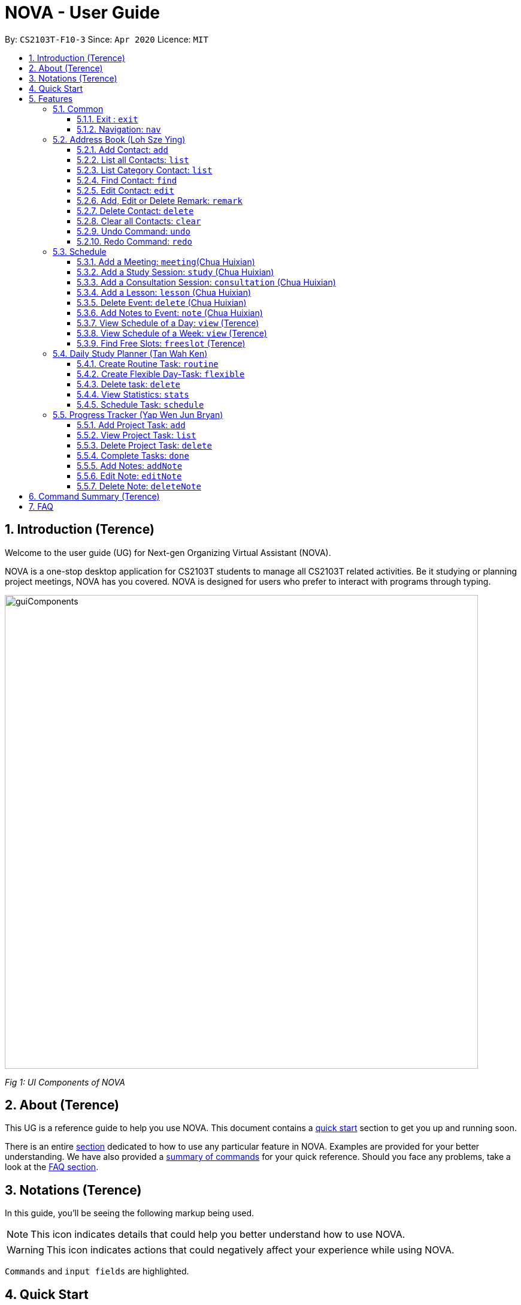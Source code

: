 [[Top]]
= NOVA - User Guide
:site-section: UserGuide
:toc:
:toc-title:
:toc-placement: preamble
:toclevels: 4
:sectnums:
:imagesDir: images
:stylesDir: stylesheets
:xrefstyle: full
:experimental:
ifdef::env-github[]
:tip-caption: :bulb:
:note-caption: :information_source:
endif::[]

:repoURL: https://github.com/AY1920S2-CS2103T-F10-3/main

By: `CS2103T-F10-3`      Since: `Apr 2020`      Licence: `MIT`

[[Intro]]
// tag::intro[]
== Introduction (Terence)

Welcome to the user guide (UG) for Next-gen Organizing Virtual Assistant (NOVA).

NOVA is a one-stop desktop application for CS2103T students to manage all CS2103T related activities. Be it studying
or planning project meetings, NOVA has you covered. NOVA is designed for users who prefer to interact with programs
through typing.

image::userguide/guiComponents.png[width="790" align="center"]
[.text-center]
_[.small]#Fig 1: UI Components of NOVA#_

// end::intro[]
// tag::about[]

[[About]]
== About (Terence)

This UG is a reference guide to help you use NOVA. This document contains a <<QuickStart, quick start>> section to get
you up and
running soon.

There is an entire <<Features, section>> dedicated to how to use any particular feature in NOVA. Examples are provided
for your
better understanding. We have also provided a <<Summary, summary of commands>> for your quick reference. Should you
face any problems, take a look at the <<FAQ, FAQ section>>.

// end::about[]
// tag::notation[]

[[Notation]]
== Notations (Terence)
In this guide, you'll be seeing the following markup being used.

[NOTE]
This icon indicates details that could help you better understand how to use NOVA.

[WARNING]
This icon indicates actions that could negatively affect your experience while using NOVA.

`Commands` and `input fields` are highlighted.

// end::notation[]

[[QuickStart]]
== Quick Start
Here are some steps to get you started:

.  Ensure you have Java *11* or above installed in your Computer.
.  Download the latest *nova.jar* link:{repoURL}/releases[here].
.  Copy the file to the folder you want to use as the home folder for your NOVA.
.  Double-click the file to start the app. The GUI should appear in a few seconds.
+
image::Ui.png[width="790" align="center"]
[.text-center]
_[.small]#Fig 4.1: GUI of NOVA#_
+
.  Type the command in the command box and press kbd:[Enter] to execute it.
.  Try the following commands to get you warmed up:

* *`nav ab`*: navigates to address book mode.

[NOTE]
====
You can use the following commands once you are in address book mode:

* *`list`* : lists all contacts

* `add n\John Doe p\98765432 e\\john@gmail.com c\classmate` : adds a contact named John Doe to the Address Book
 and categorise as classmate
====
* *`exit`* : exits the app

Refer to <<Features, Features>> for details of each command.

[[Features]]
== Features
Features are grouped together in modes of operation. There is a set of common commands which can be used in any mode,
and within every mode, there is also a set of commands for you to use and get things done.

=== Common
NOVA offers a set of common functionalities across all modes. These commands can be executed within any mode in NOVA.

==== Exit : `exit`
You can exit NOVA with this command. While exiting NOVA, contacts, schedules and notes will be saved.

Format: +
`exit`

<<Top, [Back to Top]>>

==== Navigation: `nav`
You can navigate to the desired mode to use its features.

Format: +
`nav [home/ab/schedule/planner/progresstracker]`

[NOTE]
`ab` refers to address book.

Example: +
Suppose you want to use the schedule,

enter the command: `nav schedule`

NOVA will change the mode to schedule as seen below.

image::userguide/schedule_nav.png[width="790" align="center"]
[.text-center]
_[.small]#Fig 5.1.2: GUI of NOVA after entering `nav schedule`#_

<<Top, [Back to Top]>>

=== Address Book (Loh Sze Ying)
Learn how to work with the Address Book in NOVA. The address book feature allows you to keep in contact with
your teammates and classmates, and contacts are automatically sorted by alphabetical order. +

You need to be in address book mode to use the features. Access this mode by entering the command `nav ab`. Your NOVA should look something
like Figure 5.2 below.

image::userguide/addressbook.png[width="790" align="center"]
[.text-center]
_[.small]#Fig 5.2: GUI of NOVA after entering `nav ab`#_

==== Add Contact: `add`
You can add your classmate or teammate as contact.

Format: `add n\[name] p\[phone number] e\[email address] c\[classmate/teammate]`

[NOTE]
====
* `[name]` is not case-sensitive. (E.g. "Jane doe" is the same as "jane Doe"). +
The name you add will be automatically formatted. (E.g. "jane doe" will become "Jane Doe")
* `[classmate/teammate]` is not case-sensitive. (E.g. "ClassMate" is the same as "classmate")
* You can only add either `classmate` or `teammate` as category
====

Example: +
Suppose you want to add your classmate named Jane Doe, with phone number 12345678 and email address janedoe@gmail.com
into NOVA,

enter the command: `add n\Jane Doe p\12345678 e\\janedoe@gmail.com c\classmate`

NOVA will add a new contact named Jane Doe, phone number 12345678 and email address janedoe@gmail.com into the
classmate category and display a confirmation message as seen below.

image::userguide/addressbook_add.PNG[width="690" align="center"]
[.text-center]
_[.small]#Fig 5.2.1: Display message after entering +
`add n\Jane Doe p\12345678 e\\janedoe@gmail.com c\classmate`#_

<<Top, [Back to Top]>>

==== List all Contacts: `list`
You can list the contact's name, phone number and category of all contacts.

Format: `list`

<<Top, [Back to Top]>>

==== List Category Contact: `list`
You can list the name and phone number of all the contacts under a specified category, be it classmate or teammate.

Format: `list c\[classmate/teammate]`

[NOTE]
====
* `[classmate/teammate]` is not case-sensitive. (E.g. "ClasSMate" is the same as "classmate")
* There are only `classmate` and `teammate` categories
====

Example:

* Suppose you want to view all the classmate contacts that you have added into NOVA,
+
enter the command: `list c\classmate`
+
NOVA will lists all your contacts in the `classmate` category. +
 +

* Suppose you want to view all the teammate contacts that you have added into NOVA,
+
enter the command: `list c\teammate`
+
NOVA will lists all your contacts in the `teammate` category.

<<Top, [Back to Top]>>

==== Find Contact: `find`
You can find a contact added to the address book easily, either with the full name or just with the person's first or the last name.

Format: `find n\[name]`

[NOTE]
====
* `[name]` is not case-sensitive. (E.g. "Jane doe" is the same as "jane Doe")
====

Example:

* Suppose you want to find Jane Doe within NOVA,
+
enter the command: `find n\Jane doe`
+
NOVA will find and list saved contacts named Jane Doe.

* Or you can find Jane Doe with just Jane,
+
enter the command: `find n\Jane`
+
NOVA will find and list saved contacts named Jane.

<<Top, [Back to Top]>>

==== Edit Contact: `edit`
You can edit the contacts that you have added. If the contact you want to edit does not exist, NOVA will let you know. +

Format: `edit i\[index] n\[name] p\[phone number] e\[email address] c\[classmate/teammate]`

[WARNING]
====
The `[index]` will apply on the list of your most recent `list`, `list c\[classmate/teamate]` or `find` command.
Confirm the position of the contact in your most recent list to avoid editing other contact.
====

[NOTE]
====
* At least one of the optional fields must be provided (`n\[name]`, `p\[phone number]`,
`e\[email address]` or `c\[classmate/teammate]`)
* The `[index]` must be a positive integer. (E.g. 1, 2, 3, ...)
* `[name]` and `[classmate/teammate]` are not case-sensitive. (E.g. "Jane doe" is the same as "jane Doe")
* The name you add will be automatically formatted. (E.g. "jane doe" will become "Jane Doe")
* You can only edit either `classmate` or `teammate` as category
====

Example: +
Suppose you want to edit the Alex Yeoh's phone number in your address book after using `list` as shown below,

image::userguide/addressbook_list.PNG[width="690" align="center"]
[.text-center]
_[.small]#Fig 5.2.5.1: Example display message after entering `list`#_

enter the command: `edit i\1 p\88888888`

NOVA will edit the phone number of Alex Yeoh to 88888888 as shown below.

image::userguide/addressbook_edit.PNG[width="790" align="center"]
[.text-center]
_[.small]#Fig 5.2.5.2: Display message after entering `edit i\1 p\88888888`#_

<<Top, [Back to Top]>>

==== Add, Edit or Delete Remark: `remark`
You can add remarks that are category specific, to a contact.

Format: `remark i\[index] r\[remark]`

[WARNING]
====
The `[index]` will apply on the list of your most recent `list`, `list c\[classmate/teamate]` or `find` command.
Confirm the position of the contact in your most recent list to avoid editing other contact.
====

[NOTE]
====
* The `[index]` must be a positive integer. (E.g. 1, 2, 3, ...)
* To remove any remarks, use `remark i\[index] r\` or `remark i\[index]`
====

Example: +
Suppose you want add remark to Bernice Yu in your address book after using `list` as seen in Fig 5.2.5.1,

enter the command: `remark i\2 r\She\'s a nice teammate`

NOVA will add the remark "She's a nice teammate" to Bernice Yu in your address book as shown below.

image::userguide/addressbook_remark.PNG[width="790" align="center"]
[.text-center]
_[.small]#Fig 5.2.6.2: Display message after entering `remark i\2 r\She's a nice teammate`#_

<<Top, [Back to Top]>>

==== Delete Contact: `delete`
You can delete a contact that you have added. If the contact you try to delete does not exist, NOVA will let you know.

Format: `delete i\[index]`

[WARNING]
====
The `[index]` will apply on the list of your most recent `list`, `list c\[classmate/teamate]` or `find` command.
Confirm the position of the contact in your most recent list to avoid editing other contact.
====

[NOTE]
====
* Deletes the contact at the specified `[index]` in the displayed contact list
* The `[index]` must be a positive integer. (E.g. 1, 2, 3, ...)
====

Example: +
Suppose you want to delete Alex Yeoh's contact after using the `list` as seen in Fig 5.2.5.1,

enter the command: `delete i\1`

NOVA will delete Alex Yeoh from your the address book.

image::userguide/addressbook_delete.PNG[width="790" align="center"]
[.text-center]
_[.small]#Fig 5.2.7.2: Display message after entering `delete i\1`#_

<<Top, [Back to Top]>>

==== Clear all Contacts: `clear`
You can clear all the contacts that you have added in your address book.

Format: `clear`

[WARNING]
Using `clear` command will **delete all** the contacts that you have saved.

<<Top, [Back to Top]>>

==== Undo Command: `undo`
You can undo a command that you have entered. If you cannot undo, NOVA will let you know.

Format: `undo`

<<Top, [Back to Top]>>

==== Redo Command: `redo`

You can redo undone commands. To use `redo`, you must first have used `undo`. If you cannot redo, NOVA will let you know.

Format: `redo`

[WARNING]
After you successfully entered a command (apart from undo) after an undo command, you will lose all undone commands.

<<Top, [Back to Top]>>

=== Schedule
Learn how to work with the schedule feature in NOVA. You can track important events by adding them into the schedule
and manage them easily.

You need to be in schedule mode. Enter the schedule mode by entering the command `nav schedule`.
Your NOVA should look something like Figure 5.3 below.

image::userguide/schedule_nav.png[width="790" align="center"]
[.text-center]
_[.small]#Figure 5.3: GUI of NOVA after user typed `nav schedule`#_

// tag::events[]

==== Add a Meeting: `meeting`(Chua Huixian)
You can add a meeting as one of your events.
If there is already an event in the time slot, NOVA will inform you.

Format: `meeting d\[description] v\[venue] t\[YYYY-MM-DD] [Start time (HH:MM)] [End time (HH:MM)]`

[NOTE]
====
* The `[End time (HH:MM)]` must be later than the `[Start time (HH:MM)]`.
* Events cannot span across more than a day (`00:00` is the start of a day, `23:59` is the end of a day).
* You can only add meetings to dates that fall within the semester.
* All prefixes (i.e. `d\`, `v\` and `t\`) must be present.
* `[description]` and/or `[venue]` can be left as blank spaces if you wish (i.e. " ").
====

Example: +
Suppose you wish to add a project meeting into your schedule, which is from 2pm to 3pm on 20 Feb 2020, +

enter the command: `meeting d\CS2103T website set-up v\COM1 t\2020-02-20 14:00 15:00`

NOVA will create an event for a team meeting at COM1 on 20 Feb 2020 to set up CS2103T website from 2pm to 3pm.

image::userguide/EventMeeting.png[width="400" align="center"]
[.text-center]
_[.small]#Fig 5.3.1: Display message after entering +
 `meeting d\CS2103T website set-up v\COM1 t\2020-02-20 14:00 15:00`#_

<<Top, [Back to Top]>>

==== Add a Study Session: `study` (Chua Huixian)
You can add a study session as one of your events.
If there is already an event in the time slot, NOVA will inform you.

Format: `study d\[description] v\[venue] t\[YYYY-MM-DD] [Start time (HH:MM)] [End time (HH:MM)]`

[NOTE]
====
* The `[End time (HH:MM)]` must be later than the `[Start time (HH:MM)]`.
* Events cannot span across more than a day (`00:00` is the start of a day, `23:59` is the end of a day).
* You can only add study sessions to dates that fall within the semester.
* All prefixes (i.e. `d\`, `v\` and `t\`) must be present.
* `[description]` and/or `[venue]` can be left as blank spaces if you wish (i.e. " ").
====

Example: +
Suppose you wish to add a group study session from 4pm to 5pm on 20 Feb 2020, +

enter the command: `study d\cool peeps revision v\COM1 t\2020-02-20 16:00 17:00`

NOVA will create an event for study session at COM1 on 20 Feb 2020 from 4pm to 5pm.

image::userguide/EventStudy.png[width="400" align="center"]
[.text-center]
_[.small]#Fig 5.3.2: Display message after entering +
 `study d\cool peeps revision v\COM1 t\2020-02-20 16:00 17:00`#_

<<Top, [Back to Top]>>

==== Add a Consultation Session: `consultation` (Chua Huixian)
You can add a consultation session as one of your events.
If there is already an event in the time slot, NOVA will inform you.

Format: `consultation d\[description] v\[venue] t\[YYYY-MM-DD] [Start time (HH:MM)] [End time (HH:MM)]`

[NOTE]
====
* The `[End time (HH:MM)]` must be later than the `[Start time (HH:MM)]`.
* Events cannot span across more than a day (`00:00` is the start of a day, `23:59` is the end of a day).
* You can only add consultation sessions to dates that fall within the semester.
* All prefixes (i.e. `d\`, `v\` and `t\`) must be present.
* `[description]` and/or `[venue]` can be left as blank spaces if you wish (i.e. " ").
====

Example: +
Suppose you wish to add a consultation session from 3pm to 4pm on 20 Feb 2020, +

enter the command: `consultation d\clarify UML v\COM1 t\2020-02-20 15:00 16:00`

NOVA will create an event for consultation at COM1 on 20 Feb 2020 to clarify UML from 3pm to 4pm.

image::userguide/EventConsultation.png[width="400" align="center"]
[.text-center]
_[.small]#Fig 5.3.3: Display message after entering +
 `consultation d\clarify UML v\COM1 t\2020-02-20 15:00 16:00`#_

<<Top, [Back to Top]>>

==== Add a Lesson: `lesson` (Chua Huixian)
You can add weekly lessons as one of your events.
If there is already an event in the time slot, NOVA will inform you.

Format: `lesson d\[description] v\[venue] t\[day] [Start time (HH:MM)] [End time (HH:MM)]`

[NOTE]
====
* The `[End time (HH:MM)]` must be later than the `[Start time (HH:MM)]`.
* Events cannot span across more than a day (`00:00` is the start of a day, `23:59` is the end of a day).
* The lesson will be repeated weekly from weeks 1 to 13.
* There will not be lessons in the recess week.
* All prefixes (i.e. `d\`, `v\` and `t\`) must be present.
* `[description]` and/or `[venue]` can be left as blank spaces if you wish (i.e. " ").
====

Example: +
Suppose you wish to add a weekly lesson from 3pm to 4pm on Friday, +

enter the command: `lesson d\CS2103T tutorial v\COM1-B103 t\Friday 15:00 16:00`

NOVA will create weekly events for CS2103T tutorial at COM1-B103 on Friday from 3pm to 4pm for the entire semester.

image::userguide/EventLesson.png[width="400" align="center"]
[.text-center]
_[.small]#Fig 5.3.4: Display message after entering +
 `lesson d\CS2103T tutorial v\COM1-B103 t\Friday 15:00 16:00`#_

<<Top, [Back to Top]>>

==== Delete Event: `delete` (Chua Huixian)
You can delete an event that you no longer want.
If the event does not exist, NOVA will inform you.

Format: `delete t\[YYYY-MM-DD] i\[index]`

[NOTE]
====
* `[index]` must be a positive integer. (E.g. 1, 2, 3, ...)
* All prefixes (i.e. `t\` and `i\`) must be present.
====

Example: +
Suppose you wish to remove the second event from the list of events on 20 Feb 2020, +

enter the command: `delete t\2020-02-20 i\2`

NOVA will delete the second event on 20 Feb 2020.

image::userguide/EventDelete.png[width="400" align="center"]
[.text-center]
_[.small]#Fig 5.3.5: Display message after entering `delete t\2020-02-20 i\2`#_

<<Top, [Back to Top]>>

==== Add Notes to Event: `note` (Chua Huixian)
You can add additional notes about an event. If the event does not exist, NOVA will inform you.

Format: `note d\[description] t\[YYYY-MM-DD] i\[index]`

[NOTE]
====
* `[index]` must be a positive integer. (E.g. 1, 2, 3, ...)
* All prefixes (i.e. `d\`, `t\` and `i\`) must be present.
* `[description]` can be left as a blank space if you wish (i.e. " ").
====

Example: +
Suppose you wish to add a note that indicates the work allocation to a meeting event, +

enter the command: `note d\Alice - Contact Us page, Bob - Readme Page t\2020-02-20 i\1`

NOVA will add a note with the description "note d\Alice - Contact Us page, Bob - Readme Page t\2020-02-20 i\1"
to the first event on 20 Feb 2020.

image::userguide/EventNote.png[width="400" align="center"]
[.text-center]

_[.small]#Fig 5.3.6: Display message after entering +
`note d\Alice - Contact Us page, Bob - Readme Page t\2020-02-20 i\1`#_

// end::events[]

<<Top, [Back to Top]>>

// tag::view[]
==== View Schedule of a Day: `view` (Terence)
You can view the schedule of a specified day. If there is nothing to do on that day, NOVA will tell you.

Format: +
`view t\[YYYY-MM-DD]`

Example: +
Suppose you want to check out what events are happening on 20 Feb, +

enter the command: `view t\2020-02-20`

NOVA will show your schedule on 20 Feb 2020 as seen below.

image::userguide/schedule_view_date.png[width="450" align="center"]
[.text-center]
_[.small]#Fig 5.3.7: Display message after entering `view t\2020-02-20`#_

<<Top, [Back to Top]>>

==== View Schedule of a Week: `view` (Terence)
You can view the schedule of a specified week. If there is nothing to do on that week, NOVA will tell you.

Format: +
`view week i\[week #]`

[NOTE]
====
* `[week #]` must be a positive integer. (E.g. 1, 2, 3, ...)
* Week number for special weeks are as such:
** Recess week is week 16
** Reading week is week 14
** Final examination week is week 15
====

Example: +
Suppose you are interested in what is going to happen in week 6 of the semester, +

enter the command: `view week i\6`

NOVA will show your schedule in week 6 of the semester as seen below.

image::userguide/schedule_view_week.png[width="450" align="center"]
[.text-center]
_[.small]#Fig 5.3.8: Display message after entering `view week i\6`#_

<<Top, [Back to Top]>>

==== Find Free Slots: `freeslot` (Terence)
You can find free slots on a day easily within your schedule without looking through your schedule.

Format: +
`freeslot t\[YYYY-MM-DD]`

Example: +
Suppose you want to find pockets of free time on 20 Feb 2020, +

enter the command: `freeslot t\2020-02-20`

NOVA will show you your freeslots on 20 Feb 2020.

<<Top, [Back to Top]>>

// end::view[]
//tag::studyplanner[]
=== Daily Study Planner (Tan Wah Ken)
Learn how to work with the planner feature in NOVA. You can add daily/weeky tasks into your study plan and schedule it
on any day you like hassle-free.

You need to be in planner mode. Enter the planner mode by entering the command
`nav planner`.

image::userguide/planner.PNG[width="790" align="center"]
[.text-center]
_[.small]#Fig 5.4: GUI of NOVA after user typed contact `nav planner`#_

==== Create Routine Task: `routine`
You can create routine tasks in your study plan. When being scheduled, the tasks will lasts for 30 minutes weekly if
possible.

Format: +
`routine p\[task name] f\[daily/weekly] d\[event duration in minutes]`

[NOTE]
`[event duration in minutes]` must be between 0 and 1440

Example: +
Suppose you want to create a weekly routine task "read cs2103 textbook",

enter the command: `routine p\read cs2103 textbook f\weekly d\30`

NOVA will create a new task “read cs2103 textbook”.

<<Top, [Back to Top]>>

==== Create Flexible Day-Task: `flexible`
You can create flexible tasks in your study plan, which will create one event per day when being scheduled. When
being scheduled, these tasks will create events with duration as long as possible, from 10 minutes to 60 minutes.

Format: +
`flexible p\[task name] t\[total minutes] mind\[maximum event duration in minutes] maxd\[maximum event duration in minutes]`

[NOTE]
====
* `[total minutes]` must be greater than `[minimum event duration in minutes]`
* `[maximum event duration in minutes]` must be greater or equal to `[minimum event duration in minutes]`
* `[minimum event duration in minutes]` and `[maximum event duration in minutes]` must be between 0 and 1440
====

Example: +
Suppose you want to create a flexible task "study vocabulary", +
 +
enter the command: `flexible p\study vocabulary t\100 mind\10 maxd\60`

NOVA will create a new task “study vocabulary”. When being scheduled, this task will create one event “study vocabulary”
with duration as long as possible, from 10 minutes to 60 minutes. The total duration of all the event scheduled will
not exceed 100 minutes.

<<Top, [Back to Top]>>

==== Delete task: `delete`
You can delete a task, and all its related future events.

Format: +
`delete p\[task name]`

Example: +
Suppose you want to delete the task "study vocabulary",

enter the command: `delete p\study vocabulary`

NOVA will delete the task “study vocabulary” and all its related future events.

<<Top, [Back to Top]>>

==== View Statistics: `stats`
You can view the statistics of every tasks currently in study plan. The statistics are as follows:

* For weekly routine task, statistics consists of:
** Number of weeks completed and incomplete since its creation
** All the events related to the task
* For daily routine task, statistics consists of:
** Number of days done and not done since its creation
** All the events related to the task

* For flexible tasks, statistics consists of:
** Percentage done (Total duration of every event created / Total minutes)
** All the events related to the task

Format: +
`stats`

NOVA will display the statistics of all the tasks currently in study plan.

<<Top, [Back to Top]>>

==== Schedule Task: `schedule`
You can generate an event on a random spot on the specified day according to the requirements of the task if
possible. The event is generated on a random slot, you will need to manually modify the event generated if you wish.
If it is impossible to schedule an event for the task for that day, you will be notified.

Format: +
`schedule p\[task name] t\[YYYY-MM-DD]` +

Example:

* Suppose you want to schedule the weekly routine task "read cs2103 textbook",
+
enter the command: `schedule p\read cs2103 textbook t\2020-03-20`
+
NOVA will finds a free slot bigger than 30 minutes as specified by the task, and creates an event “read cs2103
textbook” that lasts for 30 minutes on a random spot within the free slot.

* Suppose you want to schedule the flexible task "study vocabulary",
+
enter the command: `schedule p\study vocabulary t\2020-03-20` +
+
NOVA will finds a free slot bigger than 10 minutes as specified by the task, and creates an event “read cs2103
textbook” on a random spot within the free slot.

<<Top, [Back to Top]>>

//end::studyplanner[]
//tag::ProgressTracker[]

=== Progress Tracker  (Yap Wen Jun Bryan)
Learn how to work with the progress tracker feature in NOVA. You can track important project tasks by adding them into the progress tracker
and manage them easily.

You need to be in Progress Tracker mode. Enter the Progress Tracker mode by entering the
command `nav progresstracker`. Your NOVA should look something like Figure 5.5 below.

image::userguide/progressTracker.png[width="790" align="center"]
[.text-center]
_[.small]#Fig 5.5: GUI of NOVA after typing command `nav progresstracker`#_

==== Add Project Task: `add`
You can add tasks under projects in the progress tracker.

Format: +
`add p\[ip/tp] w\[week number] d\[task description]`

[NOTE]
====
* Only `ip` and `tp` projects are available and are not case-sensitive
* `add` is case-sensitive
* `[week number]` must be a positive integer (E.g. 1, 2, 3, …)
* `[task description]` cannot be empty
* There are only weeks 1 to 13 in each project
* When multiple same tags are keyed, the last tag will be taken as the input.
====

Example: +
Suppose you want to add a task to week 3 of IP project to remind yourself to do up javaFx,

enter the command: `add p\ip w\3 d\Do up javaFx`

NOVA will add a task “Do up javaFx” to week 3 of IP in progress tracker.

image::userguide/addPtTaskResult.png[width="790" align="center"]
[.text-center]
_[.small]#Fig 5.5.1: Display message after entering `add p\ip w\3 d\Do up javaFx`#_

<<Top, [Back to Top]>>

==== View Project Task: `list`
You can view tasks under a certain week for projects in the progress tracker.

Format: +
`list p\[ip/tp] w\[week number]`

[NOTE]
====
* Only `ip` and `tp` projects are available and are not case-sensitive
* `list` is case-sensitive
* `[week number]` must be a positive integer (E.g. 1, 2, 3, …)
* There are only weeks 1 to 13 in each project
* When multiple same tags are keyed, the last tag will be taken as the input.
====

Example: +
Suppose you would like to view the tasks you have added to week 3 of IP project,

enter the command: `list p\ip w\3`

NOVA will list the tasks in week 3 of IP project.

image::userguide/listPtTask.png[width="790" align="center"]
[.text-center]
_[.small]#Fig 5.5.2: Display message after entering `list p\ip w\3`#_

<<Top, [Back to Top]>>

==== Delete Project Task: `delete`
You can remove tasks under projects in the progress tracker.

Format: `delete p\[ip/tp] w\[week number] t\[task number]`

[NOTE]
====
* Only `ip` and `tp` projects are available and are not case-sensitive
* `delete` is case-sensitive
* `[week number]` and `[task number]` must be a positive integer (E.g. 1, 2, 3, …)
* There are only weeks 1 to 13 in each project
* When multiple same tags are keyed, the last tag will be taken as the input.
====

Example: +
Suppose you wish to delete task number 1 in week 3 of IP project,

enter the command: `delete p\ip w\3 t\1`

NOVA will delete task 1 in week 3 of IP in progress tracker.

image::userguide/deletePtTaskResult.png[width="790" align="center"]
[.text-center]
_[.small]#Fig 5.5.3: Display message after entering `delete p\ip w\3 t\1`#_

<<Top, [Back to Top]>>

==== Complete Tasks: `done`
You can mark tasks in the progress tracker as done.

Format: +
`done p\[ip/tp] w\[week number] t\[task number]`

[NOTE]
====
* Only `ip` and `tp` projects are available and are not case-sensitive
* There are only weeks 1 to 13 in each project
* When multiple same tags are keyed, the last tag will be taken as the input.
* `done` is case-sensitive
* `[week number]` and `[task number]` must be a positive integer (E.g. 1, 2, 3, …)
====

Example: +
Suppose you wish to set task number 1 in week 3 of IP project as done or undone,

enter the command: `done p\ip w\3 t\1`

NOVA will set task 1 in week 3 of IP in progress tracker as done/undone depending on it's status originally.

image::userguide/setDonePtTaskResult.png[width="470" align="center"]
[.text-center]
_[.small]#Fig 5.5.4: Display message after entering `done p\ip w\3 t\1`#_

<<Top, [Back to Top]>>

==== Add Notes: `addNote`
You can add notes to project tasks in the progress tracker.

Format: +
`addNote p\[ip/tp] w\[week number] t\[task number] d\[note]`

[NOTE]
====
* `addNote` is case-sensitive
* Only `ip` and `tp` projects are available and are not case-sensitive
* `[week number]` and `[task number]` must be a positive integer (E.g. 1, 2, 3, …)
* `[note]` cannot be empty
* There are only weeks 1 to 13 in each project
* When multiple same tags are keyed, the last tag will be taken as the input.
====

Example: +
Suppose you wish to add a note to remind yourself to create a branch and tag for task number 2 in week 3 of IP project,

enter the command: `addNote p\ip w\3 t\1 d\Need create branch and tag`

NOVA will add a note “Need create branch and tag” to task 1 in week 3 of IP.

image::userguide/addPtNote.png[width="790" align="center"]
[.text-center]
_[.small]#Fig 5.5.5: Display message after entering `addNote p\ip w\3 t\1 d\Need create branch and tag`#_

<<Top, [Back to Top]>>

==== Edit Note: `editNote`
You can edit the note that you have added to tasks in projects in the progress tracker.

Format: +
`editNote p\[ip/tp] w\[week number] t\[task number] d\[new note]`

[NOTE]
====
* `editNote` is case-sensitive
* Only `ip` and `tp` projects are available and are not case-sensitive
* `[week number]` and `[task number]` must be a positive integer (E.g. 1, 2, 3, …)
* `[new note]` cannot be empty
* There are only weeks 1 to 13 in each project
* When multiple same tags are keyed, the last tag will be taken as the input.
====

Example: +
Suppose you wish to edit the note added in task 1 of week 3 in IP project,

enter the command: `editNote p\ip w\3 t\1 d\consult tutor`

NOVA will edit the note under task 1 of week 3 of IP.

image::userguide/editPtNote.png[width="500" align="center"]
[.text-center]
_[.small]#Fig 5.5.6: Display message after entering `editNote p\ip w\3 t\1 d\consult tutor`#_

<<Top, [Back to Top]>>

==== Delete Note: `deleteNote`
You can delete the note that you have added to tasks in projects in the progress tracker.

Format: +
`deleteNote p\[ip/tp] w\[week number] t\[task number]`

[NOTE]
====
* `deleteNote` is case-sensitive
* Only `ip` and `tp` projects are available and are not case-sensitive
* `[week number]` and `[task number]` must be a positive integer (E.g. 1, 2, 3, …)
* There are only weeks 1 to 13 in each project
* When multiple same tags are keyed, the last tag will be taken as the input.
====

Example: +
Suppose you wish to delete the note added in task 1 of week 3 in IP project,

enter the command: `deleteNote p\ip w\3 t\1`

NOVA will delete the note under task 1 of week 3 of IP.

image::userguide/deletePtNote.png[width="500" align="center"]
[.text-center]
_[.small]#Fig 5.5.7: Display message after entering `deleteNote p\ip w\3 t\1`#_

//end::ProgressTracker[]
<<Top, [Back to Top]>>

[[Summary]]
== Command Summary (Terence)

[%autowidth,cols="<.^,<.^,<.^",options="header"]
|=========================================================
| Mode | Command | Description
.2+| Common
| exit | Exits NOVA
| nav [home/ ab/ schedule/ planner/ tracker] | Changes the mode of NOVA

.10+| Address Book
| add n\[name] p\[phone number] e\[email address] c\[classmate/teammate] | Adds a contact into your address book
| clear | Deletes all contacts within your address book
| delete i\[index] | Deletes the contact at the specified index
| edit i\[index] n\[name] p\[phone number] e\[email address] c\[classmate/teammate] | Edits the contact at the
specified index to the specified fields
| find n\[name] | Finds a contact in your address book
| list | Lists all the contacts in your address book
| list c\[classmate/teammate] | Lists all the contacts of the specified category in your address book
| redo | Redoes an undone command
| remark i\[index] r\[remark] | Adds a category specific remark to the contact at the specified index
| undo | Undoes a command

.9+| Schedule
| consultation d\[description] v\[venue] t\[YYYY-MM-DD] [Start time (HH:MM)] [End time (HH:MM)] | Adds a consultation
event to your schedule
| delete t\[YYYY-MM-DD] i\[index] | Deletes the event at the specified index on the specified day
| freeslot t\[YYYY-MM-DD] | Find pockets of free time you have on the specified day
| lesson d\[description] v\[venue] t\[day] [Start time (HH:MM)] [End time (HH:MM)] | Adds a lesson to your schedule
| meeting d\[description] v\[venue] t\[YYYY-MM-DD] [Start time (HH:MM)] [End time (HH:MM)] | Adds a meeting event to
your schedule
| note d\[description] t\[YYYY-MM-DD] i\[index] | Adds a note to the event at the specified index of the specified date
| study d\[description] v\[venue] t\[YYYY-MM-DD] [Start time (HH:MM)] [End time (HH:MM)] | Adds a study session event
into your schedule
| view t\[YYYY-MM-DD] | Shows the events happening on the specified date
| view week i\[week #] | Shows the events happening on the specified week

.5+| Daily Study Planner
| delete p\[task name] | Deletes a task and all its events
| flexible | Creates a flexible task
| routine p\[task name] f\[daily/weekly] d\[event duration in minutes]| Creates a routine task
| schedule | Schedules a tasks in the schedule
| stats | Views the statistics of your planner

.7+| Progress Tracker
| add p\[ip/tp] w\[week number] d\[task description] | Adds a task to the specified week and project
| list p\[ip/tp] w\[week number] | Lists the tasks that have been added to the specified week and project
| delete delete p\[ip/tp] w\[week number] t\[task number] | Deletes the specified task
| done p\[ip/tp] w\[week number] t\[task number] | Sets the status of the specified task to done/undone
| addNote p\[ip/tp] w\[week number] t\[task number] d\note | Adds a note to the specified task
| editNote p\[ip/tp] w\[week number] t\[task number] d\[new note] | Overwrites the existing note with the new note
| deleteNote p\[ip/tp] w\[week number] t\[task number] | Deletes the note in the specified task
|=========================================================

<<Top, [Back to Top]>>

[[FAQ]]
== FAQ

*Q*: How do I transfer my data to another Computer? +
*A*: You can install the app on the other computer and overwrite the empty data file it creates with the file that
contains the data of your previous NOVA folder.

<<Top, [Back to Top]>>
